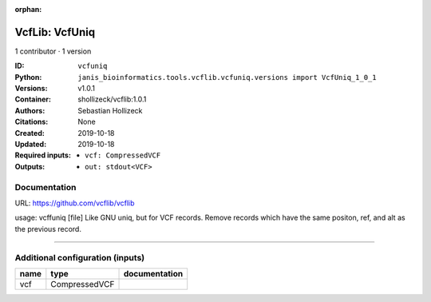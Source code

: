 :orphan:

VcfLib: VcfUniq
=========================

1 contributor · 1 version

:ID: ``vcfuniq``
:Python: ``janis_bioinformatics.tools.vcflib.vcfuniq.versions import VcfUniq_1_0_1``
:Versions: v1.0.1
:Container: shollizeck/vcflib:1.0.1
:Authors: Sebastian Hollizeck
:Citations: None
:Created: 2019-10-18
:Updated: 2019-10-18
:Required inputs:
   - ``vcf: CompressedVCF``
:Outputs: 
   - ``out: stdout<VCF>``

Documentation
-------------

URL: `https://github.com/vcflib/vcflib <https://github.com/vcflib/vcflib>`_

usage: vcffuniq [file]
Like GNU uniq, but for VCF records. Remove records which have the same positon, ref, and alt as the previous record.

------

Additional configuration (inputs)
---------------------------------

======  =============  ===============
name    type           documentation
======  =============  ===============
vcf     CompressedVCF
======  =============  ===============

